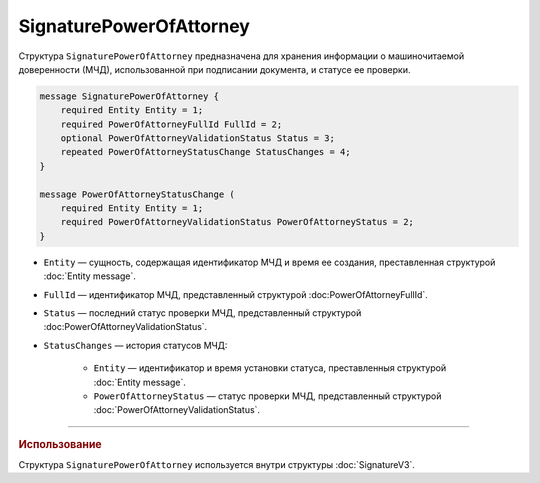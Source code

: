 SignaturePowerOfAttorney
========================

Структура ``SignaturePowerOfAttorney`` предназначена для хранения информации о машиночитаемой доверенности (МЧД), использованной при подписании документа, и статусе ее проверки.

.. code-block:: protobuf

    message SignaturePowerOfAttorney {
        required Entity Entity = 1;
        required PowerOfAttorneyFullId FullId = 2;
        optional PowerOfAttorneyValidationStatus Status = 3;
        repeated PowerOfAttorneyStatusChange StatusChanges = 4;
    }

    message PowerOfAttorneyStatusChange (
        required Entity Entity = 1;
        required PowerOfAttorneyValidationStatus PowerOfAttorneyStatus = 2;
    }
   
- ``Entity`` — сущность, содержащая идентификатор МЧД и время ее создания, преставленная структурой :doc:`Entity message`.
- ``FullId`` — идентификатор МЧД, представленный структурой :doc:PowerOfAttorneyFullId`.
- ``Status`` — последний статус проверки МЧД, представленный структурой :doc:PowerOfAttorneyValidationStatus`.
- ``StatusChanges`` — история статусов МЧД:

	- ``Entity`` — идентификатор и время установки статуса, преставленныя структурой :doc:`Entity message`.
	- ``PowerOfAttorneyStatus`` — статус проверки МЧД, представленный структурой :doc:`PowerOfAttorneyValidationStatus`.

----

.. rubric:: Использование

Структура ``SignaturePowerOfAttorney`` используется внутри структуры :doc:`SignatureV3`.

